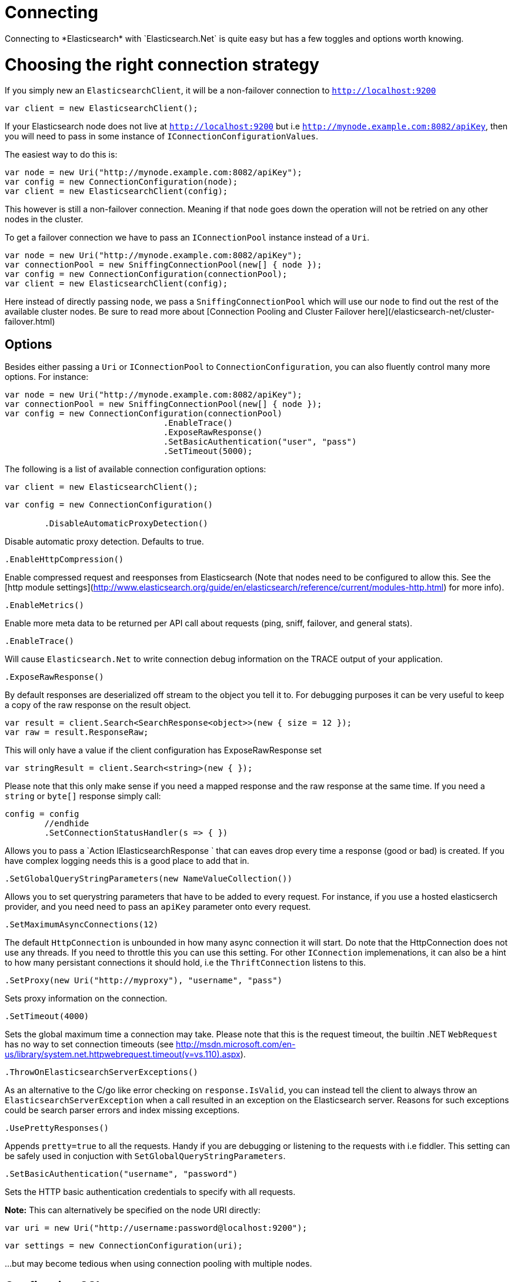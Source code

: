 # Connecting 
Connecting to *Elasticsearch* with `Elasticsearch.Net` is quite easy but has a few toggles and options worth knowing.

# Choosing the right connection strategy
If you simply new an `ElasticsearchClient`, it will be a non-failover connection to `http://localhost:9200`

[source, csharp]
----
var client = new ElasticsearchClient();
----
If your Elasticsearch node does not live at `http://localhost:9200` but i.e `http://mynode.example.com:8082/apiKey`, then 
you will need to pass in some instance of `IConnectionConfigurationValues`.

The easiest way to do this is:

[source, csharp]
----
var node = new Uri("http://mynode.example.com:8082/apiKey");
var config = new ConnectionConfiguration(node);
var client = new ElasticsearchClient(config);
----

This however is still a non-failover connection. Meaning if that `node` goes down the operation will not be retried on any other nodes in the cluster.

To get a failover connection we have to pass an `IConnectionPool` instance instead of a `Uri`.

[source, csharp]
----
var node = new Uri("http://mynode.example.com:8082/apiKey");
var connectionPool = new SniffingConnectionPool(new[] { node });
var config = new ConnectionConfiguration(connectionPool);
var client = new ElasticsearchClient(config);
----

Here instead of directly passing `node`, we pass a `SniffingConnectionPool` which will use our `node` to find out the rest of the available cluster nodes.
Be sure to read more about [Connection Pooling and Cluster Failover here](/elasticsearch-net/cluster-failover.html)

## Options

Besides either passing a `Uri` or `IConnectionPool` to `ConnectionConfiguration`, you can also fluently control many more options. For instance:

[source, csharp]
----
var node = new Uri("http://mynode.example.com:8082/apiKey");
var connectionPool = new SniffingConnectionPool(new[] { node });
var config = new ConnectionConfiguration(connectionPool)
				.EnableTrace()
				.ExposeRawResponse()
				.SetBasicAuthentication("user", "pass")
				.SetTimeout(5000);
----
The following is a list of available connection configuration options:

[source, csharp]
----
var client = new ElasticsearchClient();
----
[source, csharp]
----
var config = new ConnectionConfiguration()

	.DisableAutomaticProxyDetection()
----
Disable automatic proxy detection.  Defaults to true. 

[source, csharp]
----
.EnableHttpCompression()
----
Enable compressed request and reesponses from Elasticsearch (Note that nodes need to be configured 
to allow this.  See the [http module settings](http://www.elasticsearch.org/guide/en/elasticsearch/reference/current/modules-http.html) for more info).

[source, csharp]
----
.EnableMetrics()
----
Enable more meta data to be returned per API call about requests (ping, sniff, failover, and general stats). 

[source, csharp]
----
.EnableTrace()
----
Will cause `Elasticsearch.Net` to write connection debug information on the TRACE output of your application.

[source, csharp]
----
.ExposeRawResponse()
----
By default responses are deserialized off stream to the object you tell it to.
For debugging purposes it can be very useful to keep a copy of the raw response on the result object. 

[source, csharp]
----
var result = client.Search<SearchResponse<object>>(new { size = 12 });
var raw = result.ResponseRaw;
----
This will only have a value if the client configuration has ExposeRawResponse set 

[source, csharp]
----
var stringResult = client.Search<string>(new { });
----

Please note that this only make sense if you need a mapped response and the raw response at the same time. 
If you need a `string` or `byte[]` response simply call:

[source, csharp]
----
config = config
	//endhide
	.SetConnectionStatusHandler(s => { })
----

Allows you to pass a `Action
IElasticsearchResponse
` that can eaves drop every time a response (good or bad) is created. If you have complex logging needs 
this is a good place to add that in.

[source, csharp]
----
.SetGlobalQueryStringParameters(new NameValueCollection())
----
Allows you to set querystring parameters that have to be added to every request. For instance, if you use a hosted elasticserch provider, and you need need to pass an `apiKey` parameter onto every request.

[source, csharp]
----
.SetMaximumAsyncConnections(12)
----
The default `HttpConnection` is unbounded in how many async connection it will start. Do note that the 
HttpConnection does not use any threads. If you need to throttle this you can use this setting.
For other `IConnection` implemenations, it can also be a hint to how many persistant connections it should hold,
i.e the `ThriftConnection` listens to this.

[source, csharp]
----
.SetProxy(new Uri("http://myproxy"), "username", "pass")
----
Sets proxy information on the connection. 

[source, csharp]
----
.SetTimeout(4000)
----
Sets the global maximum time a connection may take.
Please note that this is the request timeout, the builtin .NET `WebRequest` has no way to set connection timeouts 
(see http://msdn.microsoft.com/en-us/library/system.net.httpwebrequest.timeout(v=vs.110).aspx).

[source, csharp]
----
.ThrowOnElasticsearchServerExceptions()
----
As an alternative to the C/go like error checking on `response.IsValid`, you can instead tell the client to always throw 
an `ElasticsearchServerException` when a call resulted in an exception on the Elasticsearch server. Reasons for 
such exceptions could be search parser errors and index missing exceptions.

[source, csharp]
----
.UsePrettyResponses()
----
Appends `pretty=true` to all the requests. Handy if you are debugging or listening to 
the requests with i.e fiddler. This setting can be safely used in conjuction with `SetGlobalQueryStringParameters`.

[source, csharp]
----
.SetBasicAuthentication("username", "password")
----
Sets the HTTP basic authentication credentials to specify with all requests. 

**Note:** This can alternatively be specified on the node URI directly:

[source, csharp]
----
var uri = new Uri("http://username:password@localhost:9200");
----
[source, csharp]
----
var settings = new ConnectionConfiguration(uri);
----
...but may become tedious when using connection pooling with multiple nodes.

## Configuring SSL
SSL must be configured outside of the client using .NET's 
[ServicePointManager](http://msdn.microsoft.com/en-us/library/system.net.servicepointmanager%28v=vs.110%29.aspx)
class and setting the [ServerCertificateValidationCallback](http://msdn.microsoft.com/en-us/library/system.net.servicepointmanager.servercertificatevalidationcallback.aspx)
property.

The bare minimum to make .NET accept self-signed SSL certs that are not in the Window's CA store would be to have the callback simply return `true`:

[source, csharp]
----
ServicePointManager.ServerCertificateValidationCallback += (sender, cert, chain, errors) => true;
----
However, this will accept all requests from the AppDomain to untrusted SSL sites, 
therefore we recommend doing some minimal introspection on the passed in certificate.

